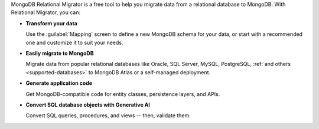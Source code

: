 MongoDB Relational Migrator is a free tool to help you migrate data from a
relational database to MongoDB. With Relational Migrator, you can:

- **Transform your data** 
  
  Use the :guilabel:`Mapping` screen to define a new MongoDB schema for your
  data, or start with a recommended one and customize it to suit your needs.
  
- **Easily migrate to MongoDB** 
  
  Migrate data from popular relational databases like Oracle, SQL Server,
  MySQL, PostgreSQL, :ref:`and others <supported-databases>` to MongoDB Atlas 
  or a self-managed deployment.

- **Generate application code** 

  Get MongoDB-compatible code for entity classes, persistence layers, and APIs.

- **Convert SQL database objects with Generative AI** 

  Convert SQL queries, procedures, and views -- then, validate them.